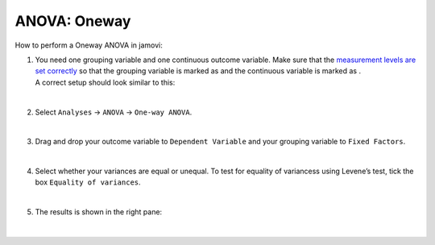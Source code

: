 .. sectionauthor:: `Jonas Rafi <https://www.su.se/english/profiles/jora9288-1.283149>`__

=============
ANOVA: Oneway
=============

| How to perform a Oneway ANOVA in jamovi:

#. | You need one grouping variable and one continuous outcome variable.
     Make sure that the `measurement levels are set correctly
     <um_2_first-steps.html#data-variables>`_ so that the grouping
     variable is marked as |nominal| and the continuous variable is
     marked as |continuous|.
     
   | A correct setup should look similar to this:  

   |data_format_unianova|
   
   |

#. | Select ``Analyses`` → ``ANOVA`` → ``One-way ANOVA``.

   |select_unianova|

   | 

#. | Drag and drop your outcome variable to ``Dependent Variable`` and
     your grouping variable to ``Fixed Factors``.

   |add_var_unianova_1|

   | 

#. | Select whether your variances are equal or unequal. To test for
     equality of variancess using Levene’s test, tick the box ``Equality
     of variances``.

   |add_var_unianova_2|

   | 

#. | The results is shown in the right pane:

   |output_unianova|

   |

.. ---------------------------------------------------------------------

.. |nominal|               image:: ../_images/variable-nominal.*
   :width: 16px
.. |continuous|            image:: ../_images/variable-continuous.*
   :width: 16px
.. |data_format_unianova|  image:: ../_images/jg_data_format_unianova.jpg
   :width: 40%
.. |select_unianova|       image:: ../_images/jg_select_unianova.jpg
   :width: 45%
.. |add_var_unianova_1|    image:: ../_images/jg_add_var_unianova_1.jpg
   :width: 70%
.. |add_var_unianova_2|    image:: ../_images/jg_add_var_unianova_2.jpg
   :width: 70%
.. |output_unianova|       image:: ../_images/jg_output_unianova.jpg
   :width: 70%
